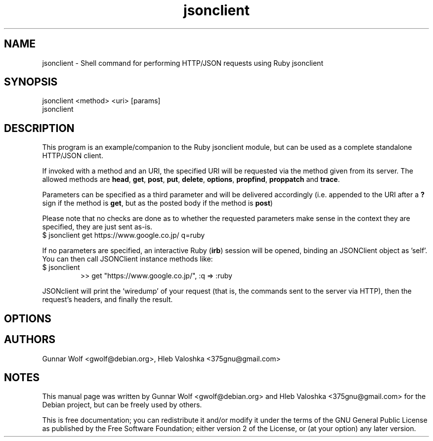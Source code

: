 .\"                                      Hey, EMACS: -*- nroff -*-
.TH jsonclient 1 "2015-08-17"
.SH NAME
jsonclient \- Shell command for performing HTTP/JSON requests using Ruby jsonclient
.SH SYNOPSIS
.TP
jsonclient <method> <uri> [params]
.TP
jsonclient
.SH DESCRIPTION
This program is an example/companion to the Ruby jsonclient module,
but can be used as a complete standalone HTTP/JSON client.
.PP
If invoked with a method and an URI, the specified URI will be
requested via the method given from its server. The allowed methods
are \fBhead\fP, \fBget\fP, \fBpost\fP, \fBput\fP, \fBdelete\fP,
\fBoptions\fP, \fBpropfind\fP, \fBproppatch\fP and
\fBtrace\fP.
.PP
Parameters can be specified as a third parameter and will be delivered
accordingly (i.e. appended to the URI after a \fB?\fP sign if the
method is \fBget\fP, but as the posted body if the method is
\fBpost\fP)
.PP
Please note that no checks are done as to whether the requested
parameters make sense in the context they are specified, they are just
sent as-is.
.TP
$ jsonclient get https://www.google.co.jp/ q=ruby
.PP
If no parameters are specified, an interactive Ruby (\fBirb\fP)
session will be opened, binding an JSONClient object as 'self'. You
can then call JSONClient instance methods like:
.TP
$ jsonclient
>> get "https://www.google.co.jp/", :q => :ruby
.PP
JSONclient will print the `wiredump' of your request (that is, the
commands sent to the server via HTTP), then the request's headers, and
finally the result.
.SH OPTIONS
.SH AUTHORS
Gunnar Wolf <gwolf@debian.org>, Hleb Valoshka <375gnu@gmail.com>
.SH NOTES
This manual page was written by Gunnar Wolf <gwolf@debian.org> and
Hleb Valoshka <375gnu@gmail.com> for the Debian project, but can be freely used
by others.

This is free documentation; you can redistribute it and/or modify it
under the terms of the GNU General Public License as published by the
Free Software Foundation; either version 2 of the License, or (at your
option) any later version.

